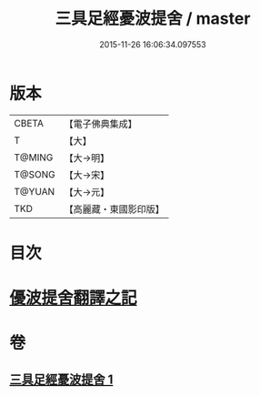 #+TITLE: 三具足經憂波提舍 / master
#+DATE: 2015-11-26 16:06:34.097553
* 版本
 |     CBETA|【電子佛典集成】|
 |         T|【大】     |
 |    T@MING|【大→明】   |
 |    T@SONG|【大→宋】   |
 |    T@YUAN|【大→元】   |
 |       TKD|【高麗藏・東國影印版】|

* 目次
* [[file:KR6i0593_001.txt::001-0359a3][優波提舍翻譯之記]]
* 卷
** [[file:KR6i0593_001.txt][三具足經憂波提舍 1]]

